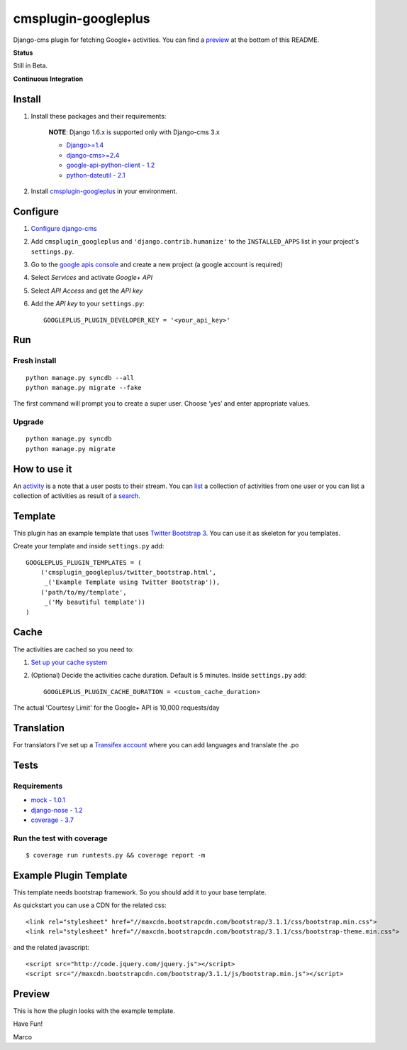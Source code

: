 cmsplugin-googleplus
====================

Django-cms plugin for fetching Google+ activities.
You can find a `preview <https://github.com/itbabu/cmsplugin-googleplus#preview>`_ at the bottom of this README.


**Status**

Still in Beta.

.. image:: https://pypip.in/v/cmsplugin-googleplus/badge.png
        :target: https://crate.io/packages/cmsplugin-googleplus/

.. image:: https://pypip.in/d/cmsplugin-googleplus/badge.png
        :target: https://crate.io/packages/cmsplugin-googleplus/

.. image:: https://pypip.in/license/django-cms/badge.svg
        :target: https://pypi.python.org/pypi/cmsplugin-googleplus/


**Continuous Integration**


.. image:: https://travis-ci.org/itbabu/cmsplugin-googleplus.svg?branch=master
        :target: https://travis-ci.org/itbabu/cmsplugin-googleplus

.. image:: https://coveralls.io/repos/itbabu/cmsplugin-googleplus/badge.svg?branch=master
        :alt: Coverage
        :target: https://coveralls.io/r/itbabu/cmsplugin-googleplus?branch=master


Install
-------

1. Install these packages and their requirements:

    **NOTE**: Django 1.6.x is supported only with Django-cms 3.x

    * `Django>=1.4 <https://pypi.python.org/pypi/Django>`_
    * `django-cms>=2.4 <https://pypi.python.org/pypi/django-cms>`_
    * `google-api-python-client - 1.2 <https://pypi.python.org/pypi/google-api-python-client>`_
    * `python-dateutil - 2.1 <https://pypi.python.org/pypi/python-dateutil>`_


2. Install `cmsplugin-googleplus <https://github.com/itbabu/cmsplugin-googleplus>`_ in your environment.

Configure
---------

1. `Configure django-cms <http://django-cms.readthedocs.org/en/latest/getting_started/tutorial.html#configuration-and-setup>`_
2. Add ``cmsplugin_googleplus`` and ``'django.contrib.humanize'`` to the ``INSTALLED_APPS`` list in your project's ``settings.py``.
3. Go to the `google apis console <https://code.google.com/apis/console>`_ and create a new project (a google account is required)
4. Select *Services* and activate *Google+ API*
5. Select *API Access* and get the *API key*
6. Add the *API key* to your ``settings.py``::

        GOOGLEPLUS_PLUGIN_DEVELOPER_KEY = '<your_api_key>'

Run
---

Fresh install
^^^^^^^^^^^^^

::

    python manage.py syncdb --all
    python manage.py migrate --fake

The first command will prompt you to create a super user. Choose ‘yes’ and enter appropriate values.

Upgrade
^^^^^^^
::

    python manage.py syncdb
    python manage.py migrate


How to use it
-------------

An `activity <https://developers.google.com/+/api/latest/activities>`_ is a note that a user posts to their stream.
You can `list <https://developers.google.com/+/api/latest/activities/list>`_ a collection of activities
from one user or you can list a collection of activities
as result of a `search <https://developers.google.com/+/api/latest/activities/search>`_.

Template
--------

This plugin has an example template that uses `Twitter Bootstrap 3 <http://getbootstrap.com/>`_.
You can use it as skeleton for you templates.

Create your template and inside ``settings.py`` add::


    GOOGLEPLUS_PLUGIN_TEMPLATES = (
        ('cmsplugin_googleplus/twitter_bootstrap.html',
         _('Example Template using Twitter Bootstrap')),
        ('path/to/my/template',
         _('My beautiful template'))
    )

Cache
-----

The activities are cached so you need to:

1. `Set up your cache system <https://docs.djangoproject.com/en/dev/topics/cache/#setting-up-the-cache>`_
2. (Optional) Decide the activities cache duration. Default is 5 minutes.
   Inside ``settings.py`` add::

       GOOGLEPLUS_PLUGIN_CACHE_DURATION = <custom_cache_duration>

The actual 'Courtesy Limit' for the Google+ API is 10,000 requests/day

Translation
-----------
For translators I've set up a `Transifex account <https://www.transifex.com/projects/p/cmsplugin-googleplus/>`_
where you can add languages and translate the .po

Tests
-----

Requirements
^^^^^^^^^^^^
* `mock - 1.0.1 <https://pypi.python.org/pypi/mock>`_
* `django-nose - 1.2 <https://pypi.python.org/pypi/django-nose>`_
* `coverage - 3.7 <https://pypi.python.org/pypi/coverage>`_

Run the test with coverage
^^^^^^^^^^^^^^^^^^^^^^^^^^
::

    $ coverage run runtests.py && coverage report -m


Example Plugin Template
-----------------------

This template needs bootstrap framework. So you should add it to your base template.

As quickstart you can use a CDN for the related css::

    <link rel="stylesheet" href="//maxcdn.bootstrapcdn.com/bootstrap/3.1.1/css/bootstrap.min.css">
    <link rel="stylesheet" href="//maxcdn.bootstrapcdn.com/bootstrap/3.1.1/css/bootstrap-theme.min.css">

and the related javascript::

    <script src="http://code.jquery.com/jquery.js"></script>
    <script src="//maxcdn.bootstrapcdn.com/bootstrap/3.1.1/js/bootstrap.min.js"></script>


Preview
-------

This is how the plugin looks with the example template.

.. image:: https://raw.github.com/itbabu/cmsplugin-googleplus/master/cmsplugin_googleplus/docs/images/cmsplugin-googleplus-preview.png


Have Fun!

Marco
